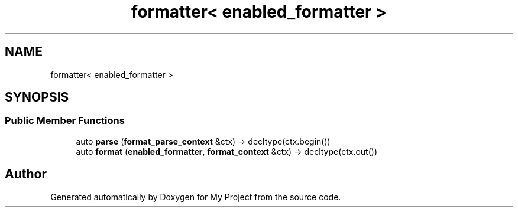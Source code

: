 .TH "formatter< enabled_formatter >" 3 "Wed Feb 1 2023" "Version Version 0.0" "My Project" \" -*- nroff -*-
.ad l
.nh
.SH NAME
formatter< enabled_formatter >
.SH SYNOPSIS
.br
.PP
.SS "Public Member Functions"

.in +1c
.ti -1c
.RI "auto \fBparse\fP (\fBformat_parse_context\fP &ctx) \-> decltype(ctx\&.begin())"
.br
.ti -1c
.RI "auto \fBformat\fP (\fBenabled_formatter\fP, \fBformat_context\fP &ctx) \-> decltype(ctx\&.out())"
.br
.in -1c

.SH "Author"
.PP 
Generated automatically by Doxygen for My Project from the source code\&.
